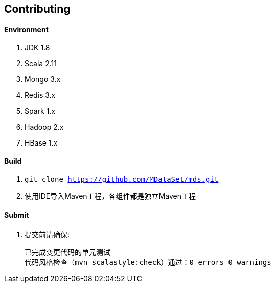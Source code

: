 == Contributing

==== Environment

. JDK 1.8
. Scala 2.11
. Mongo 3.x
. Redis 3.x
. Spark 1.x
. Hadoop 2.x
. HBase 1.x

==== Build

. `git clone https://github.com/MDataSet/mds.git`
. 使用IDE导入Maven工程，各组件都是独立Maven工程

==== Submit

. 提交前请确保:

  已完成变更代码的单元测试
  代码风格检查（mvn scalastyle:check）通过：0 errors 0 warnings

